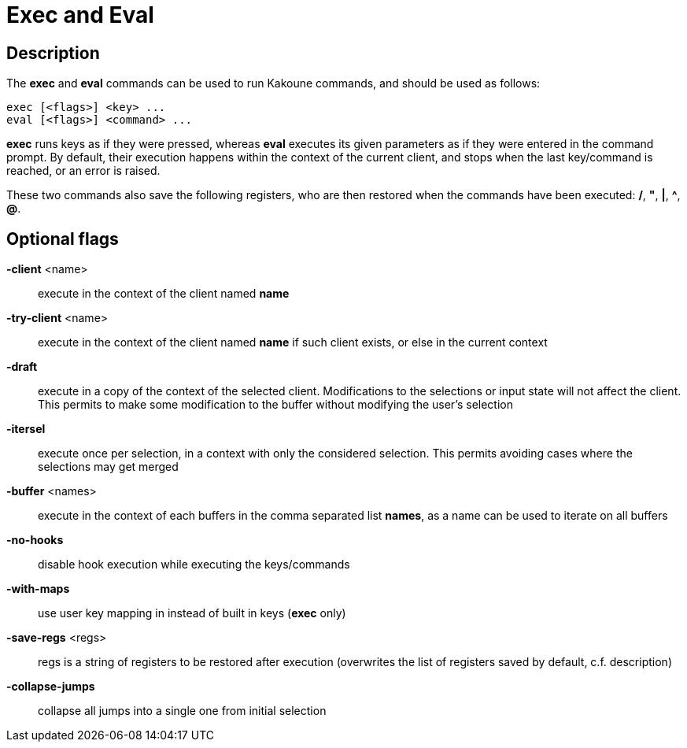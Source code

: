 = Exec and Eval

== Description

The *exec* and *eval* commands can be used to run Kakoune commands, and
should be used as follows:

----------------------------
exec [<flags>] <key> ...
eval [<flags>] <command> ...
----------------------------

*exec* runs keys as if they were pressed, whereas *eval* executes its given
parameters as if they were entered in the command prompt. By default, their
execution happens within the context of the current client, and stops when
the last key/command is reached, or an error is raised.

These two commands also save the following registers, who are then restored
when the commands have been executed: */*, *"*, *|*, *^*, *@*.

== Optional flags

*-client* <name>::
    execute in the context of the client named *name*

*-try-client* <name>::
    execute in the context of the client named *name* if such client
    exists, or else in the current context

*-draft*::
    execute in a copy of the context of the selected client. Modifications
    to the selections or input state will not affect the client. This
    permits to make some modification to the buffer without modifying
    the user’s selection

*-itersel*::
    execute once per selection, in a context with only the considered
    selection. This permits avoiding cases where the selections may
    get merged

*-buffer* <names>::
    execute in the context of each buffers in the comma separated list
    *names*, as a name can be used to iterate on all buffers

*-no-hooks*::
    disable hook execution while executing the keys/commands

*-with-maps*::
    use user key mapping in instead of built in keys (*exec* only)

*-save-regs* <regs>::
    regs is a string of registers to be restored after execution (overwrites
    the list of registers saved by default, c.f. description)

*-collapse-jumps*::
    collapse all jumps into a single one from initial selection
